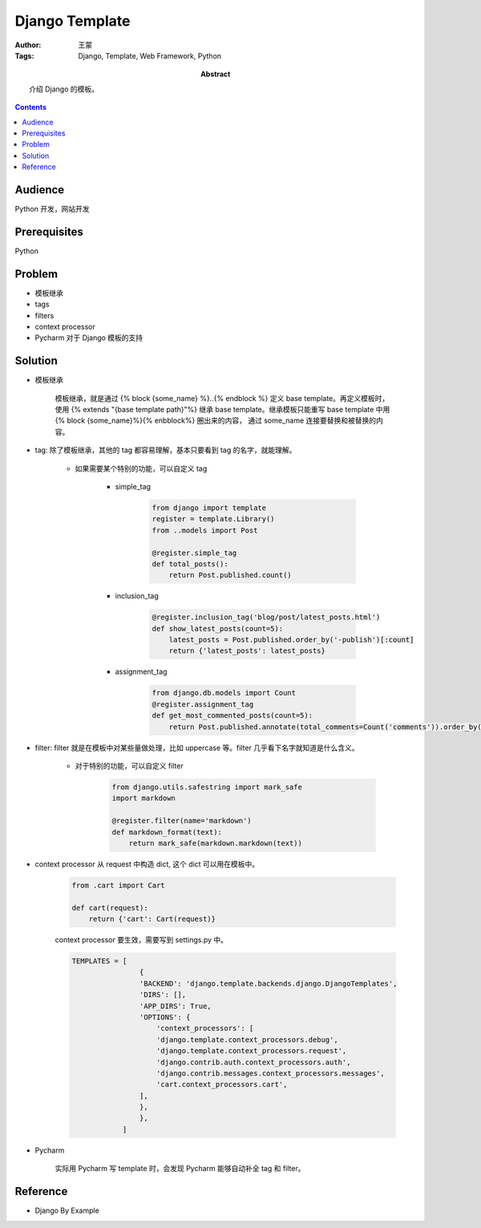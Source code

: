 ===============
Django Template
===============

:Author: 王蒙
:Tags: Django, Template, Web Framework, Python

:abstract:

    介绍 Django 的模板。

.. contents::

Audience
========

Python 开发，网站开发

Prerequisites
=============

Python


Problem
=======

- 模板继承
- tags
- filters
- context processor
- Pycharm 对于 Django 模板的支持

Solution
========

- 模板继承

    模板继承，就是通过 {% block {some_name} %}..{% endblock %} 定义 base template。再定义模板时，使用 {% extends "{base template path}"%} 继承 base template。继承模板只能重写 base template 中用 {% block {some_name}%}{% enbblock%} 圈出来的内容， 通过 some_name 连接要替换和被替换的内容。


- tag: 除了模板继承，其他的 tag 都容易理解，基本只要看到 tag 的名字，就能理解。


    - 如果需要某个特别的功能，可以自定义 tag

        - simple_tag

            .. code-block::

                from django import template
                register = template.Library()
                from ..models import Post

                @register.simple_tag
                def total_posts():
                    return Post.published.count()

        - inclusion_tag

            .. code-block::

                @register.inclusion_tag('blog/post/latest_posts.html')
                def show_latest_posts(count=5):
                    latest_posts = Post.published.order_by('-publish')[:count]
                    return {'latest_posts': latest_posts}



        - assignment_tag

            .. code-block::

                from django.db.models import Count
                @register.assignment_tag
                def get_most_commented_posts(count=5):
                    return Post.published.annotate(total_comments=Count('comments')).order_by('-total_comments')[:count]


- filter: filter 就是在模板中对某些量做处理，比如 uppercase 等。filter 几乎看下名字就知道是什么含义。


    - 对于特别的功能，可以自定义 filter

        .. code-block::

            from django.utils.safestring import mark_safe
            import markdown

            @register.filter(name='markdown')
            def markdown_format(text):
                return mark_safe(markdown.markdown(text))

- context processor 从 request 中构造 dict, 这个 dict 可以用在模板中。

    .. code-block::

        from .cart import Cart

        def cart(request):
            return {'cart': Cart(request)}

    context processor 要生效，需要写到 settings.py 中。

    .. code-block::

        TEMPLATES = [
                        {
                        'BACKEND': 'django.template.backends.django.DjangoTemplates',
                        'DIRS': [],
                        'APP_DIRS': True,
                        'OPTIONS': {
                            'context_processors': [
                            'django.template.context_processors.debug',
                            'django.template.context_processors.request',
                            'django.contrib.auth.context_processors.auth',
                            'django.contrib.messages.context_processors.messages',
                            'cart.context_processors.cart',
                        ],
                        },
                        },
                    ]



- Pycharm

    实际用 Pycharm 写 template 时，会发现 Pycharm 能够自动补全 tag 和 filter。


Reference
=========

- Django By Example
